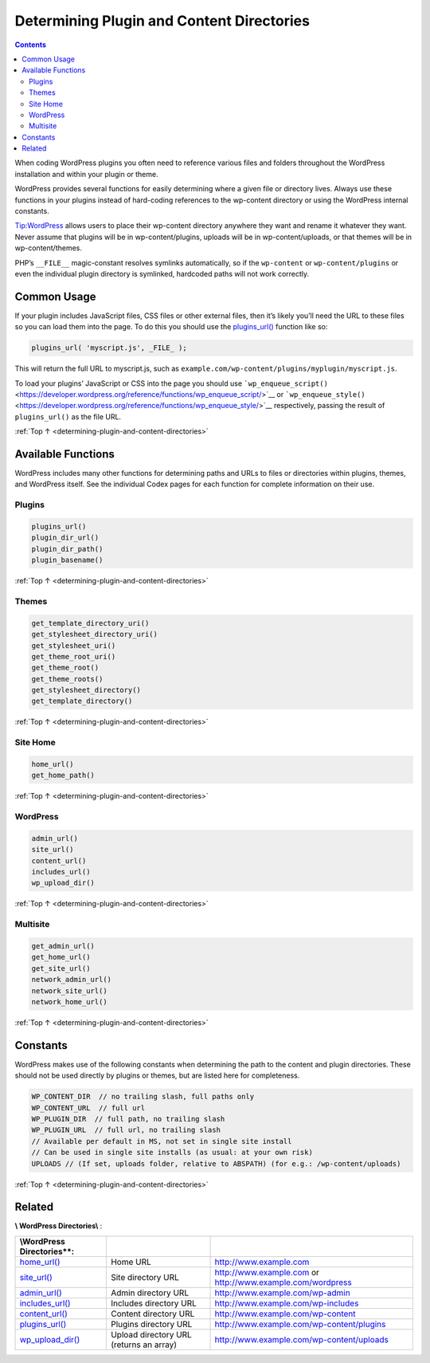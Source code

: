 .. _determining-plugin-and-content-directories:

Determining Plugin and Content Directories
==========================================

.. contents::

When coding WordPress plugins you often need to reference various files
and folders throughout the WordPress installation and within your plugin
or theme.

WordPress provides several functions for easily determining where a
given file or directory lives. Always use these functions in your
plugins instead of hard-coding references to the wp-content directory or
using the WordPress internal constants.

Tip:WordPress allows users to place their wp-content directory anywhere
they want and rename it whatever they want. Never assume that plugins
will be in wp-content/plugins, uploads will be in wp-content/uploads, or
that themes will be in wp-content/themes.

PHP’s ``__FILE__`` magic-constant resolves symlinks automatically, so if
the ``wp-content`` or ``wp-content/plugins`` or even the individual
plugin directory is symlinked, hardcoded paths will not work correctly.

.. _header-n7:

Common Usage
------------

If your plugin includes JavaScript files, CSS files or other external
files, then it’s likely you’ll need the URL to these files so you can
load them into the page. To do this you should use the
`plugins_url() <https://developer.wordpress.org/reference/functions/plugins_url/>`__
function like so:

.. code-block:: php

  plugins_url( 'myscript.js', _FILE_ );

This will return the full URL to myscript.js, such as ``example.com/wp-content/plugins/myplugin/myscript.js``.

To load your plugins’ JavaScript or CSS into the page you should use ```wp_enqueue_script()`` <https://developer.wordpress.org/reference/functions/wp_enqueue_script/>`__
or ```wp_enqueue_style()`` <https://developer.wordpress.org/reference/functions/wp_enqueue_style/>`__ respectively, passing the result of ``plugins_url()`` as the file URL.

:ref:`Top ↑ <determining-plugin-and-content-directories>`

.. _header-n13:

Available Functions
-------------------

WordPress includes many other functions for determining paths and URLs
to files or directories within plugins, themes, and WordPress itself.
See the individual Codex pages for each function for complete
information on their use.

.. _header-n15:

Plugins
~~~~~~~~

.. code-block:: php

  plugins_url()
  plugin_dir_url()
  plugin_dir_path()
  plugin_basename()

:ref:`Top ↑ <determining-plugin-and-content-directories>`

.. _header-n18:

Themes
~~~~~~~

.. code-block:: php

  get_template_directory_uri()
  get_stylesheet_directory_uri()
  get_stylesheet_uri()
  get_theme_root_uri()
  get_theme_root()
  get_theme_roots()
  get_stylesheet_directory()
  get_template_directory()

:ref:`Top ↑ <determining-plugin-and-content-directories>`

.. _header-n21:

Site Home
~~~~~~~~~~

.. code-block:: php

  home_url()
  get_home_path()

:ref:`Top ↑ <determining-plugin-and-content-directories>`

.. _header-n24:

WordPress
~~~~~~~~~~

.. code-block:: php

  admin_url()
  site_url()
  content_url()
  includes_url()
  wp_upload_dir()

:ref:`Top ↑ <determining-plugin-and-content-directories>`

.. _header-n27:

Multisite
~~~~~~~~~~

.. code-block:: php

  get_admin_url()
  get_home_url()
  get_site_url()
  network_admin_url()
  network_site_url()
  network_home_url()

:ref:`Top ↑ <determining-plugin-and-content-directories>`

.. _header-n30:

Constants
----------

WordPress makes use of the following constants when determining the path
to the content and plugin directories. These should not be used directly
by plugins or themes, but are listed here for completeness.

.. code-block:: php

  WP_CONTENT_DIR  // no trailing slash, full paths only
  WP_CONTENT_URL  // full url
  WP_PLUGIN_DIR  // full path, no trailing slash
  WP_PLUGIN_URL  // full url, no trailing slash
  // Available per default in MS, not set in single site install
  // Can be used in single site installs (as usual: at your own risk)
  UPLOADS // (If set, uploads folder, relative to ABSPATH) (for e.g.: /wp-content/uploads)

:ref:`Top ↑ <determining-plugin-and-content-directories>`

.. _header-n34:

Related
--------

**\\ WordPress Directories\\** :

========================================================================================== ======================================= ================================================================================================================================
**\\\ WordPress Directories\***\ \*:
========================================================================================== ======================================= ================================================================================================================================
`home_url() <https://developer.wordpress.org/reference/functions/home_url/>`__             Home URL                                `http://www.example.com <http://www.example.com/>`__
`site_url() <https://developer.wordpress.org/reference/functions/site_url/>`__             Site directory URL                      `http://www.example.com <http://www.example.com/>`__ or `http://www.example.com/wordpress <http://www.example.com/wordpress/>`__
`admin_url() <https://developer.wordpress.org/reference/functions/admin_url/>`__           Admin directory URL                     `http://www.example.com/wp-admin <http://www.example.com/wp-admin/>`__
`includes_url() <https://developer.wordpress.org/reference/functions/includes_url/>`__     Includes directory URL                  `http://www.example.com/wp-includes <http://www.example.com/wp-includes/>`__
`content_url() <https://developer.wordpress.org/reference/functions/content_url/>`__       Content directory URL                   `http://www.example.com/wp-content <http://www.example.com/wp-content/>`__
`plugins_url() <https://developer.wordpress.org/reference/functions/plugins_url/>`__       Plugins directory URL                   `http://www.example.com/wp-content/plugins <http://www.example.com/wp-content/plugins/>`__
`wp_upload_dir() <https://developer.wordpress.org/reference/functions/wp_upload_dir/>`__   Upload directory URL (returns an array) `http://www.example.com/wp-content/uploads <http://www.example.com/wp-content/uploads/>`__
========================================================================================== ======================================= ================================================================================================================================
